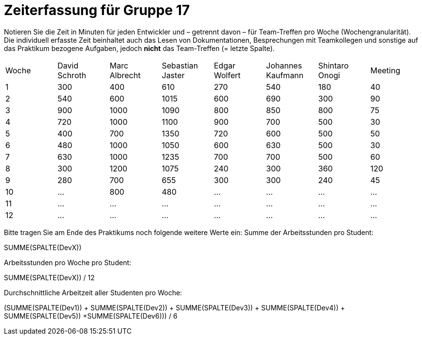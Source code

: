 = Zeiterfassung für Gruppe 17

Notieren Sie die Zeit in Minuten für jeden Entwickler und – getrennt davon – für Team-Treffen pro Woche (Wochengranularität).
Die individuell erfasste Zeit beinhaltet auch das Lesen von Dokumentationen, Besprechungen mit Teamkollegen und sonstige auf das Praktikum bezogene Aufgaben, jedoch *nicht* das Team-Treffen (= letzte Spalte).

// See http://asciidoctor.org/docs/user-manual/#tables
[option="headers"]
|===
|Woche |David Schroth |Marc Albrecht |Sebastian Jaster |Edgar Wolfert |Johannes Kaufmann |Shintaro Onogi |Meeting
|1  |300   |400    |610    |270    |540    |180    |40
|2  |540   |600    |1015   |600    |690    |300    |90
|3  |900   |1000   |1090   |800    |850    |800    |75
|4  |720   |1000   |1100   |900    |700    |500    |30
|5  |400   |700    |1350   |720    |600    |500    |50
|6  |480   |1000   |1050   |600    |630    |500    |30
|7  |630   |1000   |1235   |700    |700    |500    |60
|8  |300   |1200   |1075   |240    |300    |360    |120 
|9  |280   |700    |655    |300    |300    |240    |45    
|10  |…   |800    |480    |…    |…    |…    |…    
|11  |…   |…    |…    |…    |…    |…    |…    
|12  |…   |…    |…    |…    |…    |…    |…    
|===

Bitte tragen Sie am Ende des Praktikums noch folgende weitere Werte ein:
Summe der Arbeitsstunden pro Student:

SUMME(SPALTE(DevX))

Arbeitsstunden pro Woche pro Student:

SUMME(SPALTE(DevX)) / 12

Durchschnittliche Arbeitzeit aller Studenten pro Woche:

(SUMME(SPALTE(Dev1)) + SUMME(SPALTE(Dev2)) + SUMME(SPALTE(Dev3)) + SUMME(SPALTE(Dev4)) + SUMME(SPALTE(Dev5)) +SUMME(SPALTE(Dev6))) / 6
